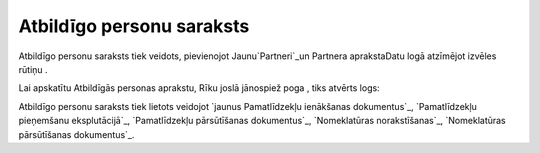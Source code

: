 .. 195 ==============================Atbildīgo personu saraksts============================== 


Atbildīgo personu saraksts tiek veidots, pievienojot
Jaunu`Partneri`_un Partnera aprakstaDatu logā atzīmējot izvēles rūtiņu
.

Lai apskatītu Atbildīgās personas aprakstu, Rīku joslā jānospiež poga
, tiks atvērts logs:







Atbildīgo personu saraksts tiek lietots veidojot `jaunus Pamatlīdzekļu
ienākšanas dokumentus`_, `Pamatlīdzekļu pieņemšanu eksplutācijā`_,
`Pamatlīdzekļu pārsūtīšanas dokumentus`_, `Nomeklatūras
norakstīšanas`_, `Nomeklatūras pārsūtīšanas dokumentus`_.

 